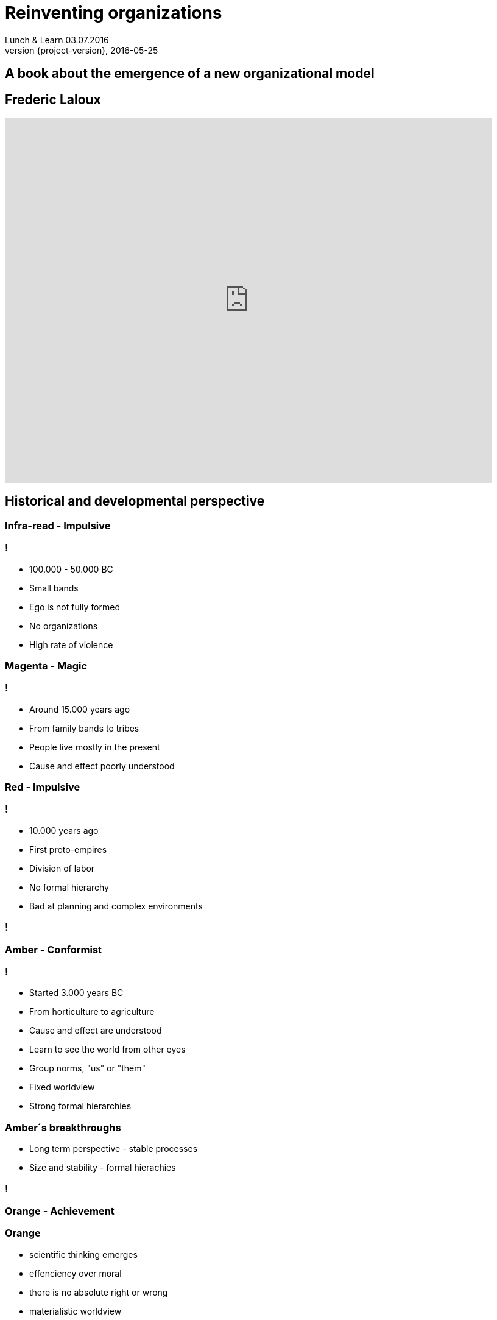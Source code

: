 = Reinventing organizations
Lunch & Learn 03.07.2016
2016-05-25
:revnumber: {project-version}
:example-caption!:

== A book about the emergence of a new organizational model

== Frederic Laloux
video::TsBjVKJzsKY[youtube, width=800, height=600]

== Historical and developmental perspective

[data-background="red"]
=== Infra-read - Impulsive
=== !
* 100.000 - 50.000 BC
* Small bands
* Ego is not fully formed
* No organizations
* High rate of violence

[data-background="magenta"]
=== Magenta - Magic

=== !
* Around 15.000 years ago
* From family bands to tribes
* People live mostly in the present
* Cause and effect poorly understood

[data-background="red"]
=== Red - Impulsive

=== !
* 10.000 years ago
* First proto-empires
* Division of labor
* No formal hierarchy
* Bad at planning and complex environments

[data-background="images/mafiagang.jpg"]
=== !

[data-background="#FFBF00"]
=== Amber - Conformist

=== !
* Started 3.000 years BC
* From horticulture to agriculture
* Cause and effect are understood
* Learn to see the world from other eyes
* Group norms, "us" or "them"
* Fixed worldview
* Strong formal hierarchies

=== Amber´s breakthroughs
* Long term perspective - stable processes
* Size and stability - formal hierachies

[data-background="images/armee.jpg"]
=== !

[data-background="orange"]
=== Orange - Achievement

=== Orange
* scientific thinking emerges
* effenciency over moral
* there is no absolute right or wrong
* materialistic worldview
* success
* pyramid as formal hierachy

[data-background="images/maschine.jpg"]
=== !

[data-background="images/factory.jpg"]
=== !

=== Orange´s breakthroughs
* innovation
* accountability
* meritocracy

[data-background="green"]
=== Green - Pluralistic

=== !
* First thinkers in the 18th and 19th century
* All perspectives deserves equal right
* Seeks fairness, equality, harmony, consenus
* Bottom-up processes
* Relationships are valued over outcomes
* Servant leadership

[data-background="images/familie.jpg"]
=== !

[data-background="images/zappos.jpg"]
=== !

=== Green´s breakthroughs
* Empowerment
* Value driven culture and inspirational purpose
* Multiple stakeholder perspective

=== !
image::summary_stages.png[summary, 800,600]

=== !
image::timeline.png[timeline, 800,600]

=== !
* All "first tier" stages consider that their worldview is the only valid one
* Every stage is adopted to it´s context
* Every paradigm includes and transcends the previous
* There are many dimensions: cognitive, moral, social, spiritual ...

=== Shifting stages
[quote, Frederic Laloux]
According to the research, the trigger for vertical growth always comes in the form of a major life challenge
that cannot be resolved from the current worldview.

=== ... from **first tier** to **second tier**

=== !
[quote, John Naisbitt, American speaker and public author in the area of future studies]
The most exciting breakthrough of the 21th century will not occur because of technology, but of an expanding concept of what means to be a human"

[data-background="teal"]
=== Teal - Evolutionary

=== With every stage we leave something behind...

=== !
* Disidentify from the ego
* Life as a journey of discovery
* From external to internal yardsticks
* No pyramid hierachy anymore
* No consensus
* Distributed power and authority

=== Teal´s Breakthroughs
* Self Management
* Wholeness
* Evolutionary purpose

[data-background="images/butterfly.jpg"]
=== !
=== !
|===
|Name|Size|Business

| Buurtzorg 
| 10.000
| Healthcare

| FAVI 
| 500
| Metal manufactoring

| Sun hydraulics 
| 900
| Hydraulics components

| Morning star 
| 2.400
| Food processing

| AES 
| 40.000
| Energy sector
|===

== Self-management - Structure
[data-background="images/buurtzorg.png"]
=== !
=== !
* ~10.000 employees 
* 1 CEO
* Nurses work in self-managing teams of 10-12, caring about 50 patients
* Teams have no boss
* No middle management

=== Effective mechanisms at play
* Intense coaching 
* Processes for conflicts
* Internal social network

[data-background="images/favi.png"]
=== !

=== !
* Small, customer oriented mini factories
* 21 factories with about 15-35 people
* No sales department
* No executive team, few meetings

[data-background="images/sun.png"]
=== !

=== !
* No quality control, scheduling, or purchasing departments
* No time clock
* People work in clusters
* Radically simplified project management
* No central prioritization

== Self-management - Processes
=== Advice process
Everyone in the organization can take every decision. But before doing so, the person must seek advice from
all affected parties. There is no obligation to integrate every piece of advice.

=== Decisions in times of a crisis

=== Purchasing and Investments

=== Conflict Resolution
* Peer based processes

=== Internal Communications
* All information is public
* People are trusted to deal with good and bad news

=== Role definition and allocation

=== Performance management at the team level

=== Compensation and incentives
* No incentives, but company wide bonuses
* Peer-based processed and self-set salaries

=== Summary
* Misperception #1: There is no structure no mgmt, no leadership
* Misperception #2: Everyone is equal
* Misperception #3: It´s about empowerment
* Misperception #4: It´s still experimental

=== !
== Wholeness

=== !
image::wholeness.png[]

=== ... a place where I feel I can fully be myself
* Dogs and children - or inviting humanity to our work

=== Safe and open working environments
* Create a organization where you can show up as a whole
* Ground rules for a safe environment

=== Reflective spaces
* Large group reflections
* Team supervision
* Peer coaching
* Individual coaching

=== !
[quote, Frederic Laloux]
Meetings can bring out the best and the worst of human nature.

=== Practices
* Moderator
* Opening/Closing ceremony
* Holacracy meeting processes/structures
* Ring the bell!

== Evolutionary purpose

[data-background="images/jackwelch.jpg"]
=== !

=== Experiment...

=== What is our current mission statement?

=== What is the purpose of Dräger?

=== !
video::nya4dnfAKjs[youtube, width=800, height=600]

=== From self-preservation to...

=== ... what is truly worth achieving?

=== Competition, market share and growth
... when an organization truly lives sfor its purpose, there is no competition.

[NOTE.speaker]
--
Example with buurtzorg: helps the competitors.
--

=== Practices to listen in to evolutionary purpose
* Sensing
* The empty chair
* Large group processes (Appreciative Inquiry, Open Space, Future Search)
* Meditation

=== Strategy as an organic process
[NOTE.speaker]
--
instead people have a clear understanding of it´s purpose and a broad direction the
organization is heading to.
--

=== Planning, budgeting, and controlling
* sense and respond instead of predict and control
* workable solution instead of best possible solution

=== !
[quote, Frederic Laloux]
In complicated systems, we can try to figure out *the best* solution. In complex systems, we need workable solutions and fast iterations.

=== No targets
[NOTE.speaker]
--
targets are mostly guesswork, live and circumstances changes so fast
targets can be self set from the people - if they find it useful
--

=== Culture

== Transforming an existing organization
=== Necessary conditions
* Does the CEO see the world through Teal lenses?
* Do the members of the board get it?

=== Introducing self-management
* You need psychologically ownership
* Purpose, emulation, market pressure

=== Approaches
* Creative chaos
* Bottom-up redesign
* Pre-existing template

=== Thx.
